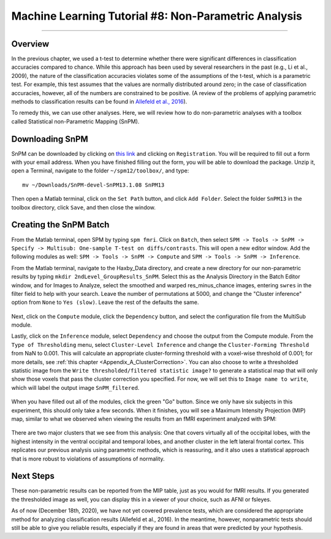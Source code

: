 .. _ML_08_Haxby_NonParametric:

=====================================================
Machine Learning Tutorial #8: Non-Parametric Analysis
=====================================================

---------------

Overview
********

In the previous chapter, we used a t-test to determine whether there were significant differences in classification accuracies compared to chance. While this approach has been used by several researchers in the past (e.g., Li et al., 2009), the nature of the classification accuracies violates some of the assumptions of the t-test, which is a parametric test. For example, this test assumes that the values are normally distributed around zero; in the case of classification accuracies, however, all of the numbers are constrained to be positive. (A review of the problems of applying parametric methods to classification results can be found in `Allefeld et al., 2016 <https://www.sciencedirect.com/science/article/pii/S1053811916303470?casa_token=MkG6Tz_0BxAAAAAA:FwSVkWX7SCwJDL9t4OpJ5jTzDjsyWaGs7tZ_bDRJBYmZGQLXr16kqZKvVVuG1DemsOrt6GY6>`__). 

To remedy this, we can use other analyses. Here, we will review how to do non-parametric analyses with a toolbox called Statistical non-Parametric Mapping (SnPM).

Downloading SnPM
****************

SnPM can be downloaded by clicking on `this link <http://www.nisox.org/Software/SnPM13/>`__ and clicking on ``Registration``. You will be required to fill out a form with your email address. When you have finished filling out the form, you will be able to download the package. Unzip it, open a Terminal, navigate to the folder ``~/spm12/toolbox/``, and type:

::

  mv ~/Downloads/SnPM-devel-SnPM13.1.08 SnPM13
  
Then open a Matlab terminal, click on the ``Set Path`` button, and click ``Add Folder``. Select the folder ``SnPM13`` in the toolbox directory, click ``Save``, and then close the window.


Creating the SnPM Batch
***********************

From the Matlab terminal, open SPM by typing ``spm fmri``. Click on ``Batch``, then select ``SPM -> Tools -> SnPM -> Specify -> Multisub: One-sample T-test on diffs/contrasts``. This will open a new editor window. Add the following modules as well: ``SPM -> Tools -> SnPM -> Compute`` and ``SPM -> Tools -> SnPM -> Inference``.

From the Matlab terminal, navigate to the Haxby_Data directory, and create a new directory for our non-parametric results by typing ``mkdir 2ndLevel_GroupResults_SnPM``. Select this as the Analysis Directory in the Batch Editor window, and for Images to Analyze, select the smoothed and warped res_minus_chance images, entering ``swres`` in the filter field to help with your search. Leave the number of permutations at 5000, and change the "Cluster inference" option from ``None`` to ``Yes (slow)``. Leave the rest of the defaults the same.

.. figure:: 08_MultiSubModule.png

Next, click on the ``Compute`` module, click the ``Dependency`` button, and select the configuration file from the MultiSub module.

Lastly, click on the ``Inference`` module, select ``Dependency`` and choose the output from the Compute module. From the ``Type of Thresholding`` menu, select ``Cluster-Level Inference`` and change the ``Cluster-Forming Threshold`` from NaN to 0.001. This will calculate an appropriate cluster-forming threshold with a voxel-wise threshold of 0.001; for more details, see :ref:`this chapter <Appendix_A_ClusterCorrection>`. You can also choose to write a thresholded statistic image from the ``Write thresholded/filtered statistic image?`` to generate a statistical map that will only show those voxels that pass the cluster correction you specified. For now, we will set this to ``Image name to write``, which will label the output image ``SnPM_filtered``.

.. figure:: 08_InferenceModule.png

When you have filled out all of the modules, click the green "Go" button. Since we only have six subjects in this experiment, this should only take a few seconds. When it finishes, you will see a Maximum Intensity Projection (MIP) map, similar to what we observed when viewing the results from an fMRI experiment analyzed with SPM:

.. figure:: 08_MIP.png

There are two major clusters that we see from this analysis: One that covers virtually all of the occipital lobes, with the highest intensity in the ventral occipital and temporal lobes, and another cluster in the left lateral frontal cortex. This replicates our previous analysis using parametric methods, which is reassuring, and it also uses a statistical approach that is more robust to violations of assumptions of normality.

Next Steps
**********

These non-parametric results can be reported from the MIP table, just as you would for fMRI results. If you generated the thresholded image as well, you can display this in a viewer of your choice, such as AFNI or fsleyes.

As of now (December 18th, 2020), we have not yet covered prevalence tests, which are considered the appropriate method for analyzing classification results (Allefeld et al., 2016). In the meantime, however, nonparametric tests should still be able to give you reliable results, especially if they are found in areas that were predicted by your hypothesis. 
